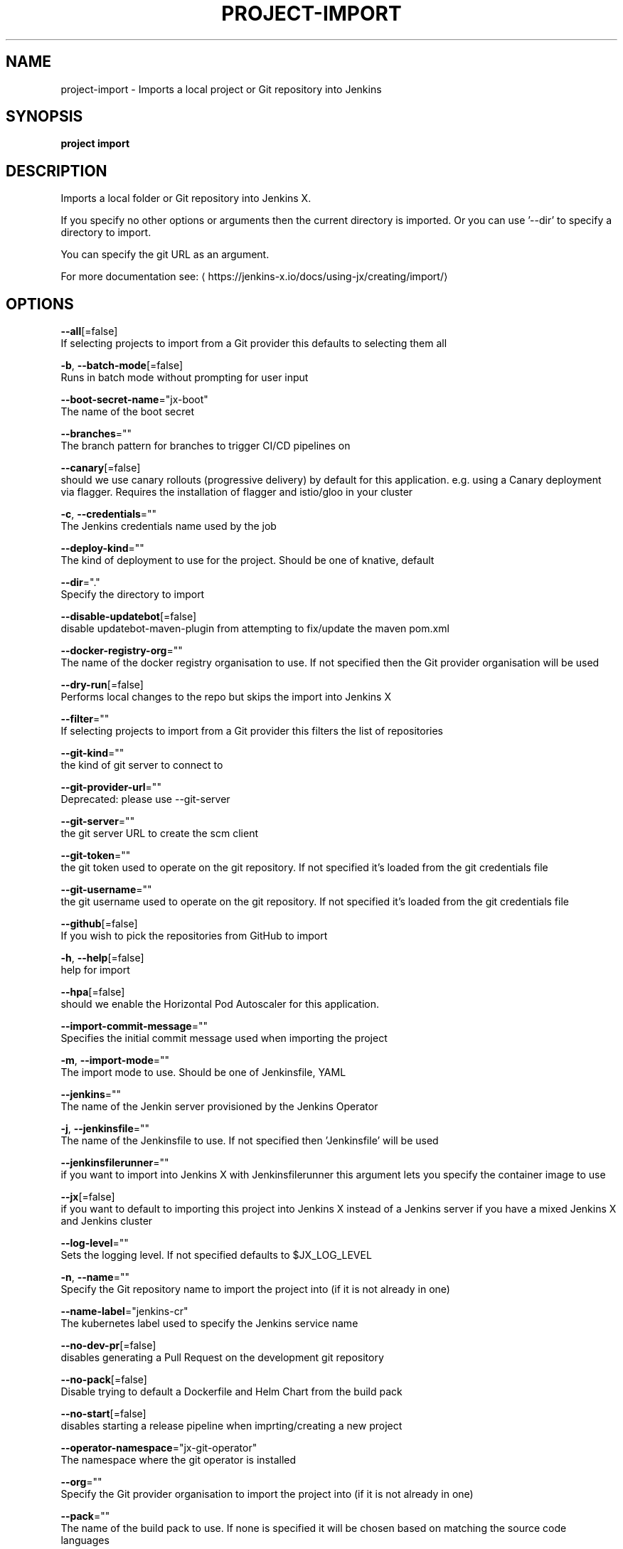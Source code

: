 .TH "PROJECT\-IMPORT" "1" "" "Auto generated by spf13/cobra" "" 
.nh
.ad l


.SH NAME
.PP
project\-import \- Imports a local project or Git repository into Jenkins


.SH SYNOPSIS
.PP
\fBproject import\fP


.SH DESCRIPTION
.PP
Imports a local folder or Git repository into Jenkins X.

.PP
If you specify no other options or arguments then the current directory is imported. Or you can use '\-\-dir' to specify a directory to import.

.PP
You can specify the git URL as an argument.

.PP
For more documentation see: 
\[la]https://jenkins-x.io/docs/using-jx/creating/import/\[ra]


.SH OPTIONS
.PP
\fB\-\-all\fP[=false]
    If selecting projects to import from a Git provider this defaults to selecting them all

.PP
\fB\-b\fP, \fB\-\-batch\-mode\fP[=false]
    Runs in batch mode without prompting for user input

.PP
\fB\-\-boot\-secret\-name\fP="jx\-boot"
    The name of the boot secret

.PP
\fB\-\-branches\fP=""
    The branch pattern for branches to trigger CI/CD pipelines on

.PP
\fB\-\-canary\fP[=false]
    should we use canary rollouts (progressive delivery) by default for this application. e.g. using a Canary deployment via flagger. Requires the installation of flagger and istio/gloo in your cluster

.PP
\fB\-c\fP, \fB\-\-credentials\fP=""
    The Jenkins credentials name used by the job

.PP
\fB\-\-deploy\-kind\fP=""
    The kind of deployment to use for the project. Should be one of knative, default

.PP
\fB\-\-dir\fP="."
    Specify the directory to import

.PP
\fB\-\-disable\-updatebot\fP[=false]
    disable updatebot\-maven\-plugin from attempting to fix/update the maven pom.xml

.PP
\fB\-\-docker\-registry\-org\fP=""
    The name of the docker registry organisation to use. If not specified then the Git provider organisation will be used

.PP
\fB\-\-dry\-run\fP[=false]
    Performs local changes to the repo but skips the import into Jenkins X

.PP
\fB\-\-filter\fP=""
    If selecting projects to import from a Git provider this filters the list of repositories

.PP
\fB\-\-git\-kind\fP=""
    the kind of git server to connect to

.PP
\fB\-\-git\-provider\-url\fP=""
    Deprecated: please use \-\-git\-server

.PP
\fB\-\-git\-server\fP=""
    the git server URL to create the scm client

.PP
\fB\-\-git\-token\fP=""
    the git token used to operate on the git repository. If not specified it's loaded from the git credentials file

.PP
\fB\-\-git\-username\fP=""
    the git username used to operate on the git repository. If not specified it's loaded from the git credentials file

.PP
\fB\-\-github\fP[=false]
    If you wish to pick the repositories from GitHub to import

.PP
\fB\-h\fP, \fB\-\-help\fP[=false]
    help for import

.PP
\fB\-\-hpa\fP[=false]
    should we enable the Horizontal Pod Autoscaler for this application.

.PP
\fB\-\-import\-commit\-message\fP=""
    Specifies the initial commit message used when importing the project

.PP
\fB\-m\fP, \fB\-\-import\-mode\fP=""
    The import mode to use. Should be one of Jenkinsfile, YAML

.PP
\fB\-\-jenkins\fP=""
    The name of the Jenkin server provisioned by the Jenkins Operator

.PP
\fB\-j\fP, \fB\-\-jenkinsfile\fP=""
    The name of the Jenkinsfile to use. If not specified then 'Jenkinsfile' will be used

.PP
\fB\-\-jenkinsfilerunner\fP=""
    if you want to import into Jenkins X with Jenkinsfilerunner this argument lets you specify the container image to use

.PP
\fB\-\-jx\fP[=false]
    if you want to default to importing this project into Jenkins X instead of a Jenkins server if you have a mixed Jenkins X and Jenkins cluster

.PP
\fB\-\-log\-level\fP=""
    Sets the logging level. If not specified defaults to $JX\_LOG\_LEVEL

.PP
\fB\-n\fP, \fB\-\-name\fP=""
    Specify the Git repository name to import the project into (if it is not already in one)

.PP
\fB\-\-name\-label\fP="jenkins\-cr"
    The kubernetes label used to specify the Jenkins service name

.PP
\fB\-\-no\-dev\-pr\fP[=false]
    disables generating a Pull Request on the development git repository

.PP
\fB\-\-no\-pack\fP[=false]
    Disable trying to default a Dockerfile and Helm Chart from the build pack

.PP
\fB\-\-no\-start\fP[=false]
    disables starting a release pipeline when imprting/creating a new project

.PP
\fB\-\-operator\-namespace\fP="jx\-git\-operator"
    The namespace where the git operator is installed

.PP
\fB\-\-org\fP=""
    Specify the Git provider organisation to import the project into (if it is not already in one)

.PP
\fB\-\-pack\fP=""
    The name of the build pack to use. If none is specified it will be chosen based on matching the source code languages

.PP
\fB\-\-pipeline\-catalog\-dir\fP=""
    The pipeline catalog directory you want to use instead of the buildPackGitURL in the dev Environment Team settings. Generally only used for testing pipelines

.PP
\fB\-\-pr\-poll\-period\fP=20s
    the time between polls of the Pull Request on the development environment git repository

.PP
\fB\-\-pr\-poll\-timeout\fP=20m0s
    the maximum amount of time we wait for the Pull Request on the development environment git repository

.PP
\fB\-\-scheduler\fP=""
    The name of the Scheduler configuration to use for ChatOps when using Prow

.PP
\fB\-\-selector\fP="app=jenkins\-operator"
    The kubernetes label selector to find the Jenkins Operator Services for Jenkins HTTP servers

.PP
\fB\-\-service\-account\fP="tekton\-bot"
    The Kubernetes ServiceAccount to use to run the initial pipeline

.PP
\fB\-u\fP, \fB\-\-url\fP=""
    The git clone URL to clone into the current directory and then import

.PP
\fB\-\-use\-default\-git\fP[=false]
    use default git account

.PP
\fB\-\-verbose\fP[=false]
    Enables verbose output. The environment variable JX\_LOG\_LEVEL has precedence over this flag and allows setting the logging level to any value of: panic, fatal, error, warn, info, debug, trace

.PP
\fB\-\-wait\-for\-pr\fP[=true]
    waits for the Pull Request generated on the development envirionment git repository to merge


.SH EXAMPLE
.PP
# Import the current folder
  jx project import

.PP
# Import a different folder
  jx project import /foo/bar

.PP
# Import a Git repository from a URL
  jx project import \-\-url 
\[la]https://github.com/jenkins-x/spring-boot-web-example.git\[ra]

.PP
# Select a number of repositories from a GitHub organisation
  jx project import \-\-github \-\-org myname

.PP
# Import all repositories from a GitHub organisation selecting ones to not import
  jx project import \-\-github \-\-org myname \-\-all

.PP
# Import all repositories from a GitHub organisation which contain the text foo
  jx project import \-\-github \-\-org myname \-\-all \-\-filter foo


.SH SEE ALSO
.PP
\fBproject(1)\fP


.SH HISTORY
.PP
Auto generated by spf13/cobra
